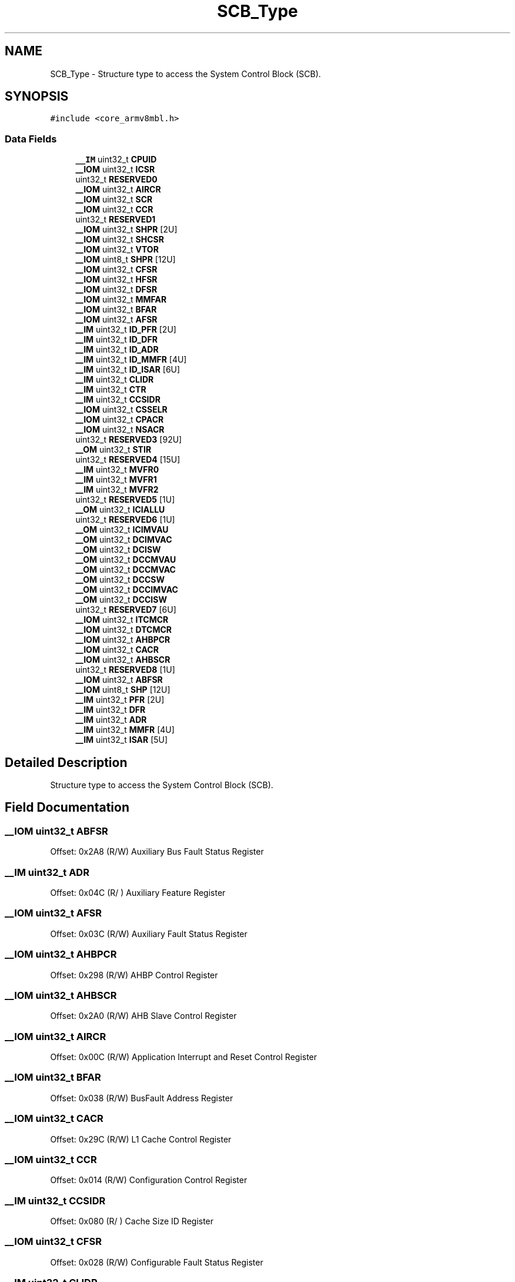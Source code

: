 .TH "SCB_Type" 3 "Mon Sep 13 2021" "TP2_G1" \" -*- nroff -*-
.ad l
.nh
.SH NAME
SCB_Type \- Structure type to access the System Control Block (SCB)\&.  

.SH SYNOPSIS
.br
.PP
.PP
\fC#include <core_armv8mbl\&.h>\fP
.SS "Data Fields"

.in +1c
.ti -1c
.RI "\fB__IM\fP uint32_t \fBCPUID\fP"
.br
.ti -1c
.RI "\fB__IOM\fP uint32_t \fBICSR\fP"
.br
.ti -1c
.RI "uint32_t \fBRESERVED0\fP"
.br
.ti -1c
.RI "\fB__IOM\fP uint32_t \fBAIRCR\fP"
.br
.ti -1c
.RI "\fB__IOM\fP uint32_t \fBSCR\fP"
.br
.ti -1c
.RI "\fB__IOM\fP uint32_t \fBCCR\fP"
.br
.ti -1c
.RI "uint32_t \fBRESERVED1\fP"
.br
.ti -1c
.RI "\fB__IOM\fP uint32_t \fBSHPR\fP [2U]"
.br
.ti -1c
.RI "\fB__IOM\fP uint32_t \fBSHCSR\fP"
.br
.ti -1c
.RI "\fB__IOM\fP uint32_t \fBVTOR\fP"
.br
.ti -1c
.RI "\fB__IOM\fP uint8_t \fBSHPR\fP [12U]"
.br
.ti -1c
.RI "\fB__IOM\fP uint32_t \fBCFSR\fP"
.br
.ti -1c
.RI "\fB__IOM\fP uint32_t \fBHFSR\fP"
.br
.ti -1c
.RI "\fB__IOM\fP uint32_t \fBDFSR\fP"
.br
.ti -1c
.RI "\fB__IOM\fP uint32_t \fBMMFAR\fP"
.br
.ti -1c
.RI "\fB__IOM\fP uint32_t \fBBFAR\fP"
.br
.ti -1c
.RI "\fB__IOM\fP uint32_t \fBAFSR\fP"
.br
.ti -1c
.RI "\fB__IM\fP uint32_t \fBID_PFR\fP [2U]"
.br
.ti -1c
.RI "\fB__IM\fP uint32_t \fBID_DFR\fP"
.br
.ti -1c
.RI "\fB__IM\fP uint32_t \fBID_ADR\fP"
.br
.ti -1c
.RI "\fB__IM\fP uint32_t \fBID_MMFR\fP [4U]"
.br
.ti -1c
.RI "\fB__IM\fP uint32_t \fBID_ISAR\fP [6U]"
.br
.ti -1c
.RI "\fB__IM\fP uint32_t \fBCLIDR\fP"
.br
.ti -1c
.RI "\fB__IM\fP uint32_t \fBCTR\fP"
.br
.ti -1c
.RI "\fB__IM\fP uint32_t \fBCCSIDR\fP"
.br
.ti -1c
.RI "\fB__IOM\fP uint32_t \fBCSSELR\fP"
.br
.ti -1c
.RI "\fB__IOM\fP uint32_t \fBCPACR\fP"
.br
.ti -1c
.RI "\fB__IOM\fP uint32_t \fBNSACR\fP"
.br
.ti -1c
.RI "uint32_t \fBRESERVED3\fP [92U]"
.br
.ti -1c
.RI "\fB__OM\fP uint32_t \fBSTIR\fP"
.br
.ti -1c
.RI "uint32_t \fBRESERVED4\fP [15U]"
.br
.ti -1c
.RI "\fB__IM\fP uint32_t \fBMVFR0\fP"
.br
.ti -1c
.RI "\fB__IM\fP uint32_t \fBMVFR1\fP"
.br
.ti -1c
.RI "\fB__IM\fP uint32_t \fBMVFR2\fP"
.br
.ti -1c
.RI "uint32_t \fBRESERVED5\fP [1U]"
.br
.ti -1c
.RI "\fB__OM\fP uint32_t \fBICIALLU\fP"
.br
.ti -1c
.RI "uint32_t \fBRESERVED6\fP [1U]"
.br
.ti -1c
.RI "\fB__OM\fP uint32_t \fBICIMVAU\fP"
.br
.ti -1c
.RI "\fB__OM\fP uint32_t \fBDCIMVAC\fP"
.br
.ti -1c
.RI "\fB__OM\fP uint32_t \fBDCISW\fP"
.br
.ti -1c
.RI "\fB__OM\fP uint32_t \fBDCCMVAU\fP"
.br
.ti -1c
.RI "\fB__OM\fP uint32_t \fBDCCMVAC\fP"
.br
.ti -1c
.RI "\fB__OM\fP uint32_t \fBDCCSW\fP"
.br
.ti -1c
.RI "\fB__OM\fP uint32_t \fBDCCIMVAC\fP"
.br
.ti -1c
.RI "\fB__OM\fP uint32_t \fBDCCISW\fP"
.br
.ti -1c
.RI "uint32_t \fBRESERVED7\fP [6U]"
.br
.ti -1c
.RI "\fB__IOM\fP uint32_t \fBITCMCR\fP"
.br
.ti -1c
.RI "\fB__IOM\fP uint32_t \fBDTCMCR\fP"
.br
.ti -1c
.RI "\fB__IOM\fP uint32_t \fBAHBPCR\fP"
.br
.ti -1c
.RI "\fB__IOM\fP uint32_t \fBCACR\fP"
.br
.ti -1c
.RI "\fB__IOM\fP uint32_t \fBAHBSCR\fP"
.br
.ti -1c
.RI "uint32_t \fBRESERVED8\fP [1U]"
.br
.ti -1c
.RI "\fB__IOM\fP uint32_t \fBABFSR\fP"
.br
.ti -1c
.RI "\fB__IOM\fP uint8_t \fBSHP\fP [12U]"
.br
.ti -1c
.RI "\fB__IM\fP uint32_t \fBPFR\fP [2U]"
.br
.ti -1c
.RI "\fB__IM\fP uint32_t \fBDFR\fP"
.br
.ti -1c
.RI "\fB__IM\fP uint32_t \fBADR\fP"
.br
.ti -1c
.RI "\fB__IM\fP uint32_t \fBMMFR\fP [4U]"
.br
.ti -1c
.RI "\fB__IM\fP uint32_t \fBISAR\fP [5U]"
.br
.in -1c
.SH "Detailed Description"
.PP 
Structure type to access the System Control Block (SCB)\&. 
.SH "Field Documentation"
.PP 
.SS "\fB__IOM\fP uint32_t ABFSR"
Offset: 0x2A8 (R/W) Auxiliary Bus Fault Status Register 
.SS "\fB__IM\fP uint32_t ADR"
Offset: 0x04C (R/ ) Auxiliary Feature Register 
.SS "\fB__IOM\fP uint32_t AFSR"
Offset: 0x03C (R/W) Auxiliary Fault Status Register 
.SS "\fB__IOM\fP uint32_t AHBPCR"
Offset: 0x298 (R/W) AHBP Control Register 
.SS "\fB__IOM\fP uint32_t AHBSCR"
Offset: 0x2A0 (R/W) AHB Slave Control Register 
.SS "\fB__IOM\fP uint32_t AIRCR"
Offset: 0x00C (R/W) Application Interrupt and Reset Control Register 
.SS "\fB__IOM\fP uint32_t BFAR"
Offset: 0x038 (R/W) BusFault Address Register 
.SS "\fB__IOM\fP uint32_t CACR"
Offset: 0x29C (R/W) L1 Cache Control Register 
.SS "\fB__IOM\fP uint32_t CCR"
Offset: 0x014 (R/W) Configuration Control Register 
.SS "\fB__IM\fP uint32_t CCSIDR"
Offset: 0x080 (R/ ) Cache Size ID Register 
.SS "\fB__IOM\fP uint32_t CFSR"
Offset: 0x028 (R/W) Configurable Fault Status Register 
.SS "\fB__IM\fP uint32_t CLIDR"
Offset: 0x078 (R/ ) Cache Level ID register 
.SS "\fB__IOM\fP uint32_t CPACR"
Offset: 0x088 (R/W) Coprocessor Access Control Register 
.SS "\fB__IM\fP uint32_t CPUID"
Offset: 0x000 (R/ ) CPUID Base Register 
.SS "\fB__IOM\fP uint32_t CSSELR"
Offset: 0x084 (R/W) Cache Size Selection Register 
.SS "\fB__IM\fP uint32_t CTR"
Offset: 0x07C (R/ ) Cache Type register 
.SS "\fB__OM\fP uint32_t DCCIMVAC"
Offset: 0x270 ( /W) D-Cache Clean and Invalidate by MVA to PoC 
.SS "\fB__OM\fP uint32_t DCCISW"
Offset: 0x274 ( /W) D-Cache Clean and Invalidate by Set-way 
.SS "\fB__OM\fP uint32_t DCCMVAC"
Offset: 0x268 ( /W) D-Cache Clean by MVA to PoC 
.SS "\fB__OM\fP uint32_t DCCMVAU"
Offset: 0x264 ( /W) D-Cache Clean by MVA to PoU 
.SS "\fB__OM\fP uint32_t DCCSW"
Offset: 0x26C ( /W) D-Cache Clean by Set-way 
.SS "\fB__OM\fP uint32_t DCIMVAC"
Offset: 0x25C ( /W) D-Cache Invalidate by MVA to PoC 
.SS "\fB__OM\fP uint32_t DCISW"
Offset: 0x260 ( /W) D-Cache Invalidate by Set-way 
.SS "\fB__IM\fP uint32_t DFR"
Offset: 0x048 (R/ ) Debug Feature Register 
.SS "\fB__IOM\fP uint32_t DFSR"
Offset: 0x030 (R/W) Debug Fault Status Register 
.SS "\fB__IOM\fP uint32_t DTCMCR"
Offset: 0x294 (R/W) Data Tightly-Coupled Memory Control Registers 
.SS "\fB__IOM\fP uint32_t HFSR"
Offset: 0x02C (R/W) HardFault Status Register 
.SS "\fB__OM\fP uint32_t ICIALLU"
Offset: 0x250 ( /W) I-Cache Invalidate All to PoU 
.SS "\fB__OM\fP uint32_t ICIMVAU"
Offset: 0x258 ( /W) I-Cache Invalidate by MVA to PoU 
.SS "\fB__IOM\fP uint32_t ICSR"
Offset: 0x004 (R/W) Interrupt Control and State Register 
.SS "\fB__IM\fP uint32_t ID_ADR"
Offset: 0x04C (R/ ) Auxiliary Feature Register 
.SS "\fB__IM\fP uint32_t ID_DFR"
Offset: 0x048 (R/ ) Debug Feature Register 
.SS "\fB__IM\fP uint32_t ID_ISAR[6U]"
Offset: 0x060 (R/ ) Instruction Set Attributes Register 
.SS "\fB__IM\fP uint32_t ID_MMFR[4U]"
Offset: 0x050 (R/ ) Memory Model Feature Register 
.SS "\fB__IM\fP uint32_t ID_PFR[2U]"
Offset: 0x040 (R/ ) Processor Feature Register 
.SS "\fB__IM\fP uint32_t ISAR[5U]"
Offset: 0x060 (R/ ) Instruction Set Attributes Register 
.SS "\fB__IOM\fP uint32_t ITCMCR"
Offset: 0x290 (R/W) Instruction Tightly-Coupled Memory Control Register 
.SS "\fB__IOM\fP uint32_t MMFAR"
Offset: 0x034 (R/W) MemManage Fault Address Register 
.SS "\fB__IM\fP uint32_t MMFR[4U]"
Offset: 0x050 (R/ ) Memory Model Feature Register 
.SS "\fB__IM\fP uint32_t MVFR0"
Offset: 0x240 (R/ ) Media and VFP Feature Register 0 
.SS "\fB__IM\fP uint32_t MVFR1"
Offset: 0x244 (R/ ) Media and VFP Feature Register 1 
.SS "\fB__IM\fP uint32_t MVFR2"
Offset: 0x248 (R/ ) Media and VFP Feature Register 2 
.SS "\fB__IOM\fP uint32_t NSACR"
Offset: 0x08C (R/W) Non-Secure Access Control Register 
.SS "\fB__IM\fP uint32_t PFR[2U]"
Offset: 0x040 (R/ ) Processor Feature Register 
.SS "uint32_t RESERVED0"

.SS "uint32_t RESERVED1"

.SS "uint32_t RESERVED3[92U]"

.SS "uint32_t RESERVED4[15U]"

.SS "uint32_t RESERVED5[1U]"

.SS "uint32_t RESERVED6[1U]"

.SS "uint32_t RESERVED7[6U]"

.SS "uint32_t RESERVED8[1U]"

.SS "\fB__IOM\fP uint32_t SCR"
Offset: 0x010 (R/W) System Control Register 
.SS "\fB__IOM\fP uint32_t SHCSR"
Offset: 0x024 (R/W) System Handler Control and State Register 
.SS "\fB__IOM\fP uint8_t SHP[12U]"
Offset: 0x018 (R/W) System Handlers Priority Registers (4-7, 8-11, 12-15) 
.SS "\fB__IOM\fP uint32_t SHPR[2U]"
Offset: 0x01C (R/W) System Handlers Priority Registers\&. [0] is RESERVED 
.SS "\fB__IOM\fP uint8_t SHPR[12U]"
Offset: 0x018 (R/W) System Handlers Priority Registers (4-7, 8-11, 12-15) 
.SS "\fB__OM\fP uint32_t STIR"
Offset: 0x200 ( /W) Software Triggered Interrupt Register 
.SS "\fB__IOM\fP uint32_t VTOR"
Offset: 0x008 (R/W) Vector Table Offset Register 

.SH "Author"
.PP 
Generated automatically by Doxygen for TP2_G1 from the source code\&.
